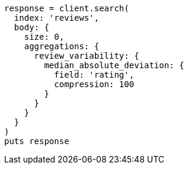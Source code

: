 [source, ruby]
----
response = client.search(
  index: 'reviews',
  body: {
    size: 0,
    aggregations: {
      review_variability: {
        median_absolute_deviation: {
          field: 'rating',
          compression: 100
        }
      }
    }
  }
)
puts response
----

